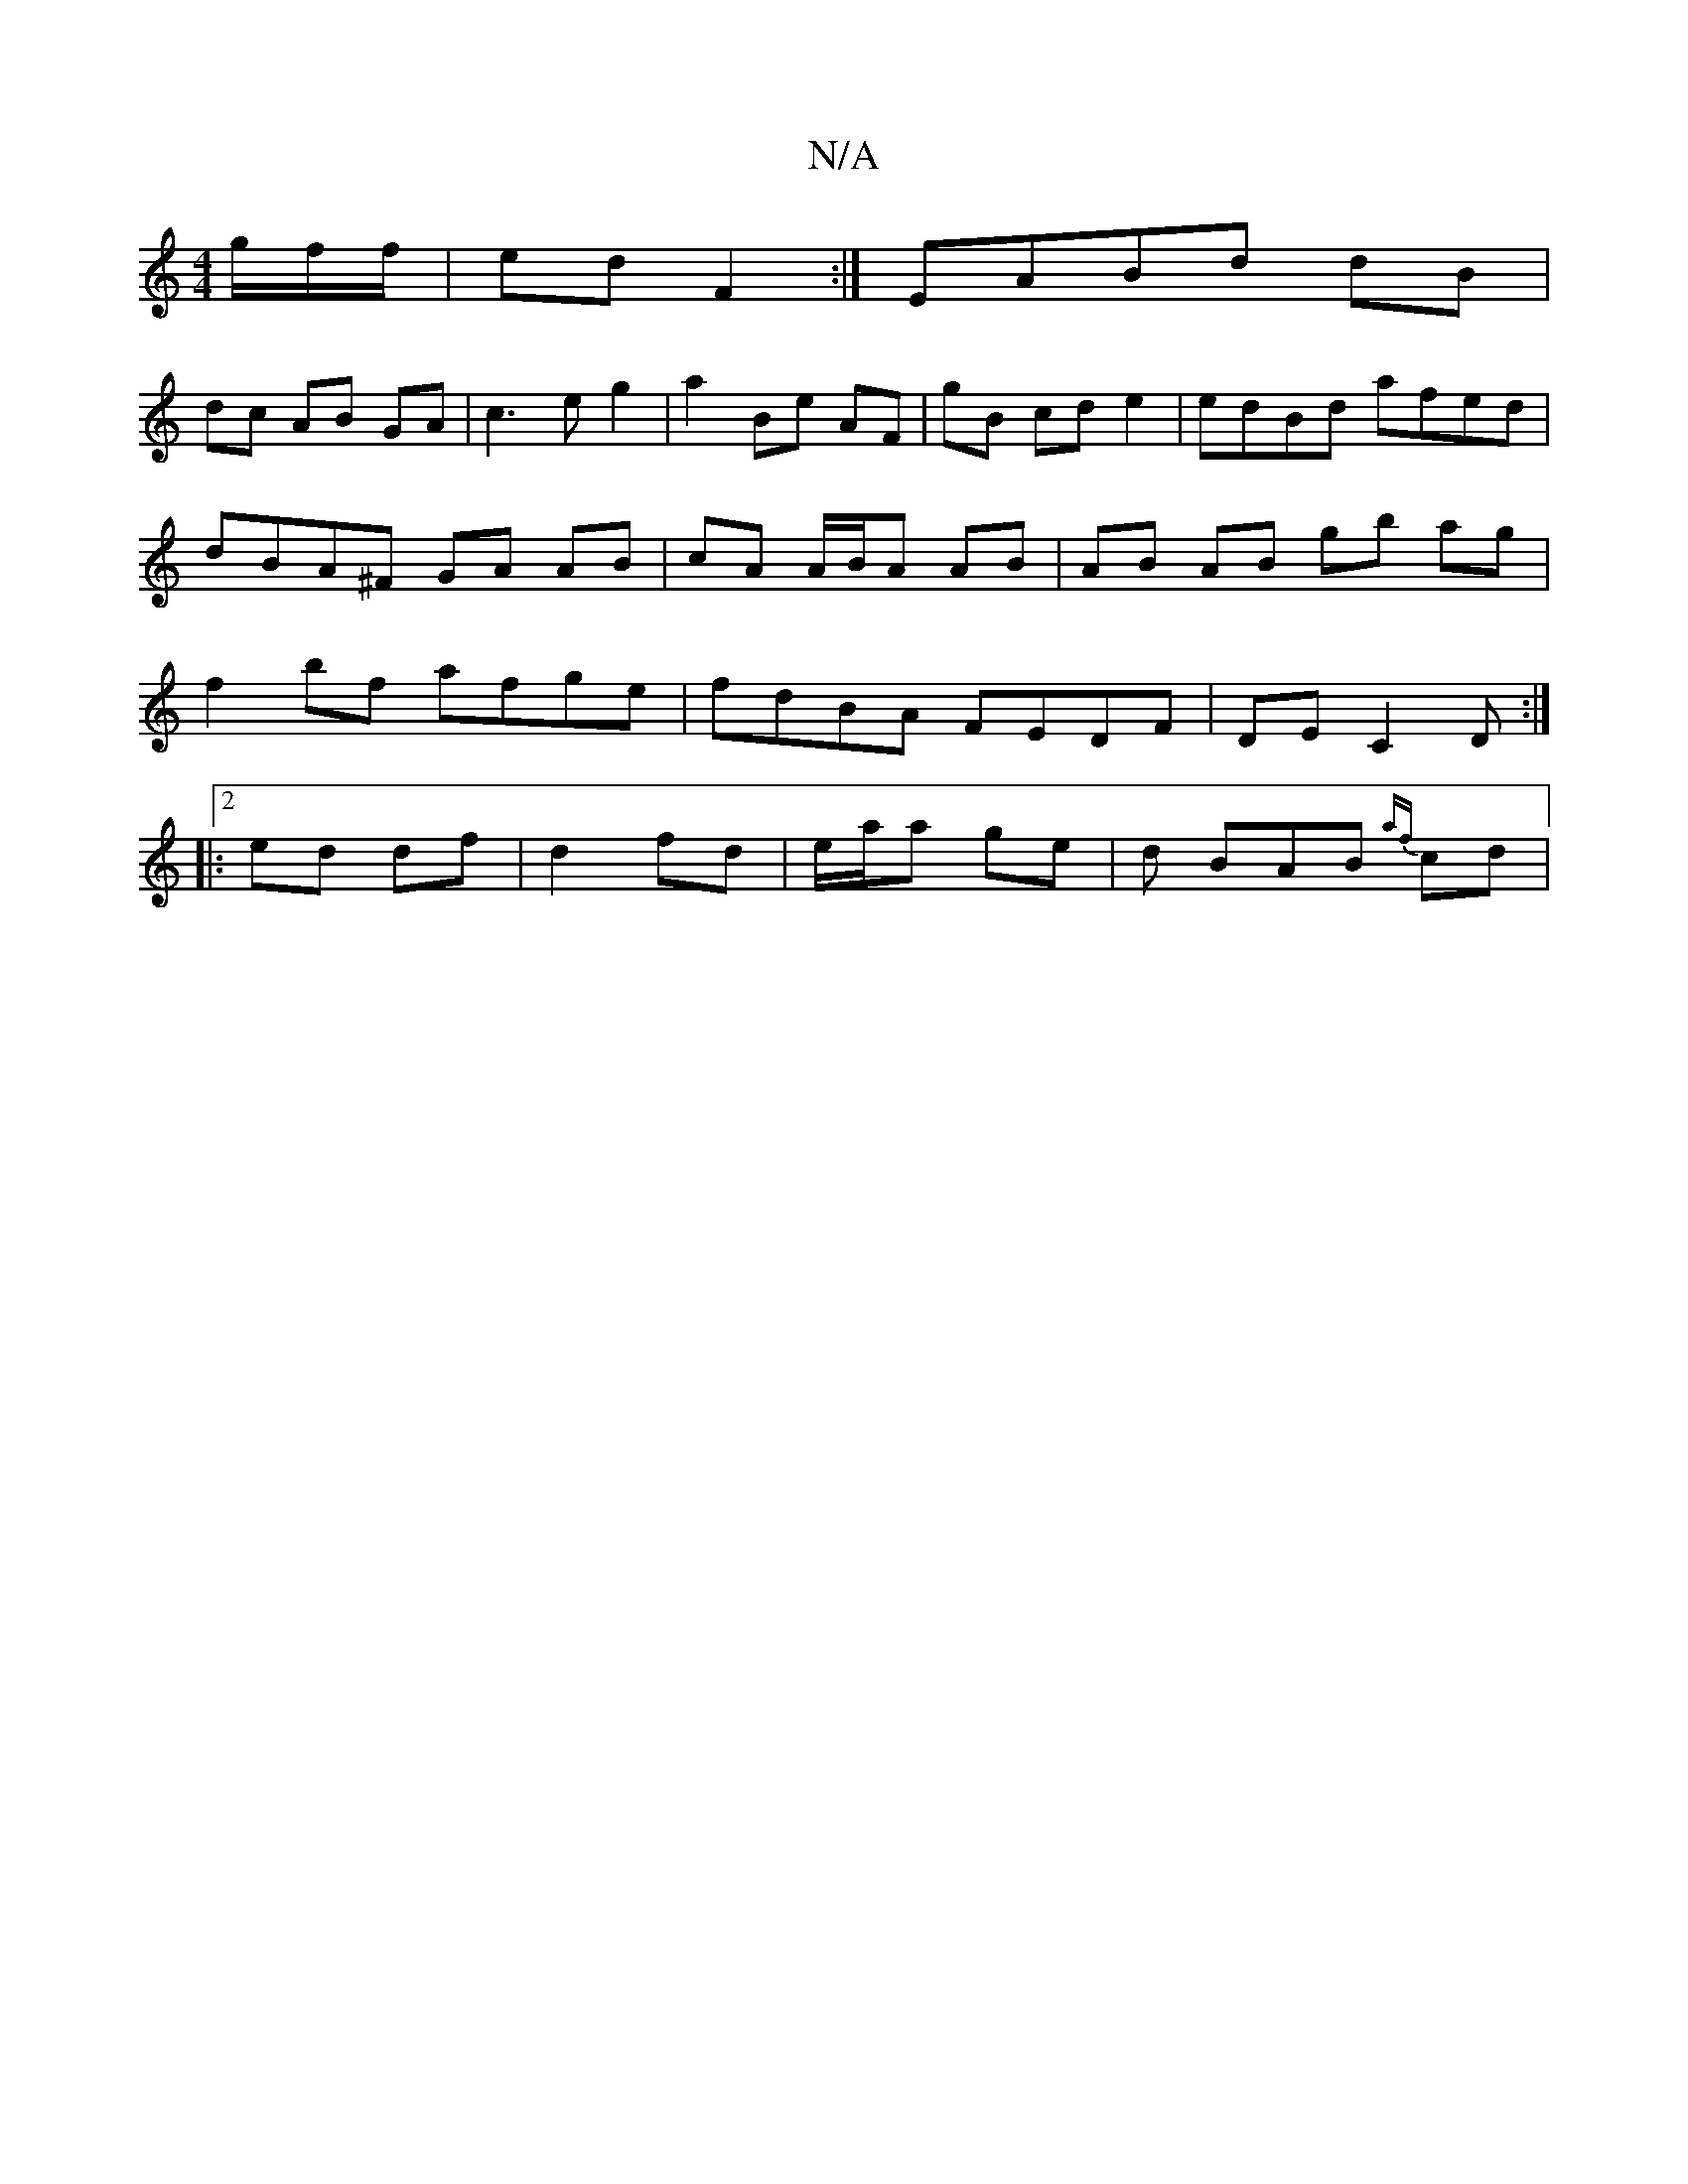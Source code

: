 X:1
T:N/A
M:4/4
R:N/A
K:Cmajor
g/f/2/f/| ed F2 :| EABd dB |
dc AB GA | c3e g2|a2 Be AF|gB cd e2|edBd afed|dBA^F GA AB | cA A/B/A AB | AB AB gb ag | f2 bf afge | fdBA FEDF | DE C2 D :|
|:2/2 ed df | d2 fd | e/a/a ge | d BAB {af}cd |
